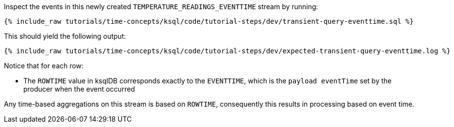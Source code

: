 Inspect the events in this newly created `TEMPERATURE_READINGS_EVENTTIME` stream by running:

+++++
<pre class="snippet"><code class="sql">{% include_raw tutorials/time-concepts/ksql/code/tutorial-steps/dev/transient-query-eventtime.sql %}</code></pre>
+++++

This should yield the following output:

+++++
<pre class="snippet"><code class="shell">{% include_raw tutorials/time-concepts/ksql/code/tutorial-steps/dev/expected-transient-query-eventtime.log %}</code></pre>
+++++

Notice that for each row:

- The `ROWTIME` value in ksqlDB corresponds exactly to the `EVENTTIME`, which is the `payload eventTime` set by the producer when the event occurred

Any time-based aggregations on this stream is based on `ROWTIME`, consequently this results in processing based on event time.
